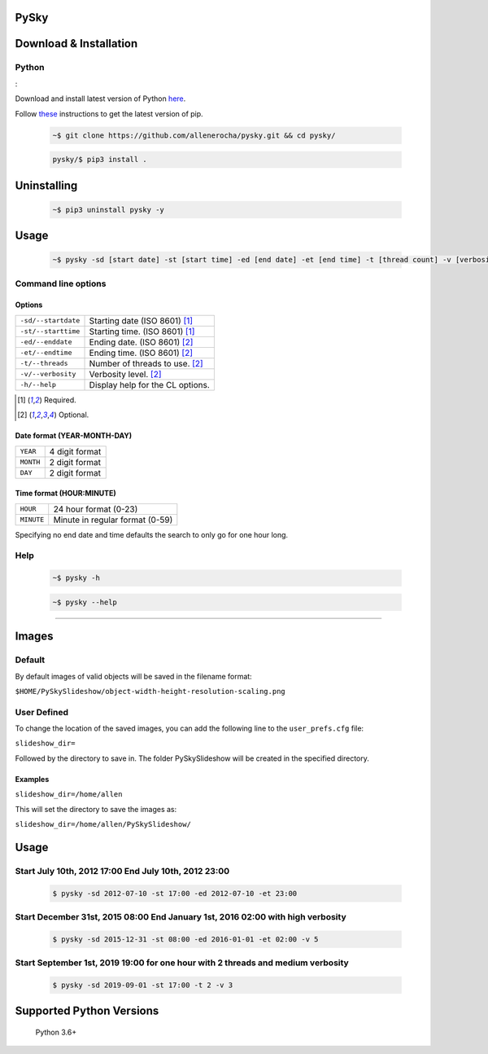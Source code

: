 PySky
=====

.. image:: https://travis-ci.org/allenerocha/pysky.svg?branch=master
    :alt: Travis (.org)
    :target: https://travis-ci.org/allenerocha/pysky
.. image:: https://img.shields.io/badge/code%20style-black-000000.svg
    :alt: Code style: black
    :target: https://github.com/psf/black
.. image:: https://codecov.io/gh/allenerocha/pysky/branch/master/graph/badge.svg
    :alt: Codecov
    :target: https://codecov.io/gh/allenerocha/pysky
.. image:: https://img.shields.io/badge/license-AGPLv3-green
     :alt: License:AGPLv3
    :target: https://www.gnu.org/licenses/agpl-3.0.en.html

Download & Installation
=======================

Python
------
:

Download and install latest version of Python `here`_.

.. _here: https://www.python.org/downloads/

Follow `these`_ instructions to get the latest version of pip.

.. _these: https://pip.pypa.io/en/stable/installing/



 .. code-block:: bash

    ~$ git clone https://github.com/allenerocha/pysky.git && cd pysky/

 .. code-block:: bash

    pysky/$ pip3 install .


Uninstalling
============

 .. code-block:: bash

   ~$ pip3 uninstall pysky -y


Usage
=====

 .. code-block:: bash

   ~$ pysky -sd [start date] -st [start time] -ed [end date] -et [end time] -t [thread count] -v [verbosity level]

Command line options
--------------------
Options
^^^^^^^
===================  ==========================
``-sd/--startdate``  Starting date (ISO 8601) [#f1]_
``-st/--starttime``  Starting time.  (ISO 8601) [#f1]_
``-ed/--enddate``    Ending date.  (ISO 8601) [#f2]_
``-et/--endtime``    Ending time.  (ISO 8601) [#f2]_
``-t/--threads``     Number of threads
                     to use. [#f2]_
``-v/--verbosity``   Verbosity level. [#f2]_
``-h/--help``        Display help for
                     the CL options.
===================  ==========================

.. [#f1] Required.
.. [#f2] Optional.

Date format (YEAR-MONTH-DAY)
^^^^^^^^^^^^^^^^^^^^^^^^^^^^
=========   ==============
``YEAR``    4 digit format
``MONTH``   2 digit format
``DAY``     2 digit format
=========   ==============

Time format (HOUR:MINUTE)
^^^^^^^^^^^^^^^^^^^^^^^^^^^^
==========   =====================
``HOUR``     24 hour format (0-23)
``MINUTE``   Minute in regular
             format (0-59)
==========   =====================

Specifying no end date and time defaults the search to only go for one hour long.

Help
----
 .. code-block:: bash

   ~$ pysky -h

 .. code-block:: bash

   ~$ pysky --help

--------------

Images
======
Default
-------
By default images of valid objects will be saved in the filename format:

``$HOME/PySkySlideshow/object-width-height-resolution-scaling.png``

User Defined
------------
To change the location of the saved images, you can add the following line to the ``user_prefs.cfg`` file:

``slideshow_dir=``

Followed by the directory to save in. The folder PySkySlideshow will be created in the specified directory.

Examples
^^^^^^^^
``slideshow_dir=/home/allen``

This will set the directory to save the images as:

``slideshow_dir=/home/allen/PySkySlideshow/``


Usage
=====


Start July 10th, 2012 17:00 End July 10th, 2012 23:00
-----------------------------------------------------


 .. code-block:: bash

   $ pysky -sd 2012-07-10 -st 17:00 -ed 2012-07-10 -et 23:00

Start December 31st, 2015 08:00 End January 1st, 2016 02:00 with high verbosity
-------------------------------------------------------------------------------


 .. code-block:: bash

   $ pysky -sd 2015-12-31 -st 08:00 -ed 2016-01-01 -et 02:00 -v 5

Start September 1st, 2019 19:00 for one hour with 2 threads and medium verbosity
--------------------------------------------------------------------------------


 .. code-block:: bash

   $ pysky -sd 2019-09-01 -st 17:00 -t 2 -v 3

Supported Python Versions
=========================

    Python 3.6+
